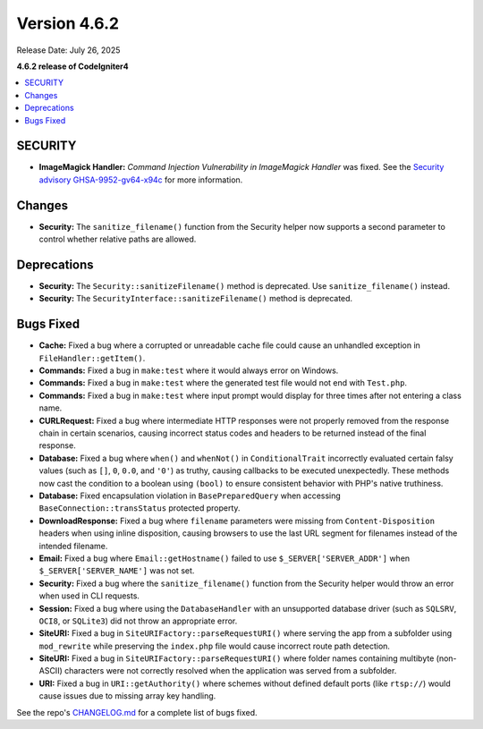 #############
Version 4.6.2
#############

Release Date: July 26, 2025

**4.6.2 release of CodeIgniter4**

.. contents::
    :local:
    :depth: 3

********
SECURITY
********

- **ImageMagick Handler:** *Command Injection Vulnerability in ImageMagick Handler* was fixed.
  See the `Security advisory GHSA-9952-gv64-x94c <https://github.com/codeigniter4/CodeIgniter4/security/advisories/GHSA-9952-gv64-x94c>`_
  for more information.

*******
Changes
*******

- **Security:** The ``sanitize_filename()`` function from the Security helper now supports a second parameter to control whether relative paths are allowed.

************
Deprecations
************

- **Security:** The ``Security::sanitizeFilename()`` method is deprecated. Use ``sanitize_filename()`` instead.
- **Security:** The ``SecurityInterface::sanitizeFilename()`` method is deprecated.

**********
Bugs Fixed
**********

- **Cache:** Fixed a bug where a corrupted or unreadable cache file could cause an unhandled exception in ``FileHandler::getItem()``.
- **Commands:** Fixed a bug in ``make:test`` where it would always error on Windows.
- **Commands:** Fixed a bug in ``make:test`` where the generated test file would not end with ``Test.php``.
- **Commands:** Fixed a bug in ``make:test`` where input prompt would display for three times after not entering a class name.
- **CURLRequest:** Fixed a bug where intermediate HTTP responses were not properly removed from the response chain in certain scenarios, causing incorrect status codes and headers to be returned instead of the final response.
- **Database:** Fixed a bug where ``when()`` and ``whenNot()`` in ``ConditionalTrait`` incorrectly evaluated certain falsy values (such as ``[]``, ``0``, ``0.0``, and ``'0'``) as truthy, causing callbacks to be executed unexpectedly. These methods now cast the condition to a boolean using ``(bool)`` to ensure consistent behavior with PHP's native truthiness.
- **Database:** Fixed encapsulation violation in ``BasePreparedQuery`` when accessing ``BaseConnection::transStatus`` protected property.
- **DownloadResponse:** Fixed a bug where ``filename`` parameters were missing from ``Content-Disposition`` headers when using inline disposition, causing browsers to use the last URL segment for filenames instead of the intended filename.
- **Email:** Fixed a bug where ``Email::getHostname()`` failed to use ``$_SERVER['SERVER_ADDR']`` when ``$_SERVER['SERVER_NAME']`` was not set.
- **Security:** Fixed a bug where the ``sanitize_filename()`` function from the Security helper would throw an error when used in CLI requests.
- **Session:** Fixed a bug where using the ``DatabaseHandler`` with an unsupported database driver (such as ``SQLSRV``, ``OCI8``, or ``SQLite3``) did not throw an appropriate error.
- **SiteURI:** Fixed a bug in ``SiteURIFactory::parseRequestURI()`` where serving the app from a subfolder using ``mod_rewrite`` while preserving the ``index.php`` file would cause incorrect route path detection.
- **SiteURI:** Fixed a bug in ``SiteURIFactory::parseRequestURI()`` where folder names containing multibyte (non-ASCII) characters were not correctly resolved when the application was served from a subfolder.
- **URI:** Fixed a bug in ``URI::getAuthority()`` where schemes without defined default ports (like ``rtsp://``) would cause issues due to missing array key handling.

See the repo's
`CHANGELOG.md <https://github.com/codeigniter4/CodeIgniter4/blob/develop/CHANGELOG.md>`_
for a complete list of bugs fixed.
